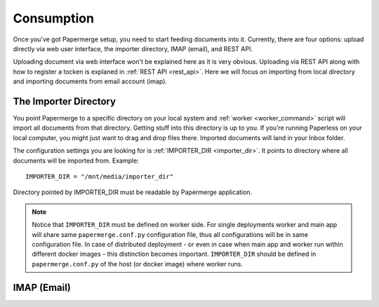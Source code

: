 Consumption
=============

Once you’ve got Papermerge setup, you need to start feeding documents into it. Currently, there are four options: upload directly via web user interface, the importer directory, IMAP (email), and REST API.

Uploading document via web interface won't be explained here as it is very obvious. Uploading via REST API along with how to register a tocken is explaned in :ref:`REST API <rest_api>`. Here we will focus on importing from local directory and importing documents from email account (imap).

The Importer Directory
~~~~~~~~~~~~~~~~~~~~~~~

You point Papermerge to a specific directory on your local system and
:ref:`worker <worker_command>` script will import all documents from that
directory. Getting stuff into this directory is up to you. If you’re running
Paperless on your local computer, you might just want to drag and drop files
there.  Imported documents will land in your Inbox folder.

The configuration settings you are looking for is :ref:`IMPORTER_DIR <importer_dir>`. It points to directory where all documents will be imported from. Example::

	IMPORTER_DIR = "/mnt/media/importer_dir"

Directory pointed by IMPORTER_DIR must be readable by Papermerge application.

.. note::

	Notice that ``IMPORTER_DIR`` must be defined on worker side. For single deployments worker and main app will share same ``papermerge.conf.py`` configuration file, thus all configurations will be in same configuration file. In case of distributed deployment - or even in case when main app and worker run within different docker images - this distinction becomes important. ``IMPORTER_DIR`` should be defined in ``papermerge.conf.py`` of the host (or docker image) where worker runs.

IMAP (Email)
~~~~~~~~~~~~~




